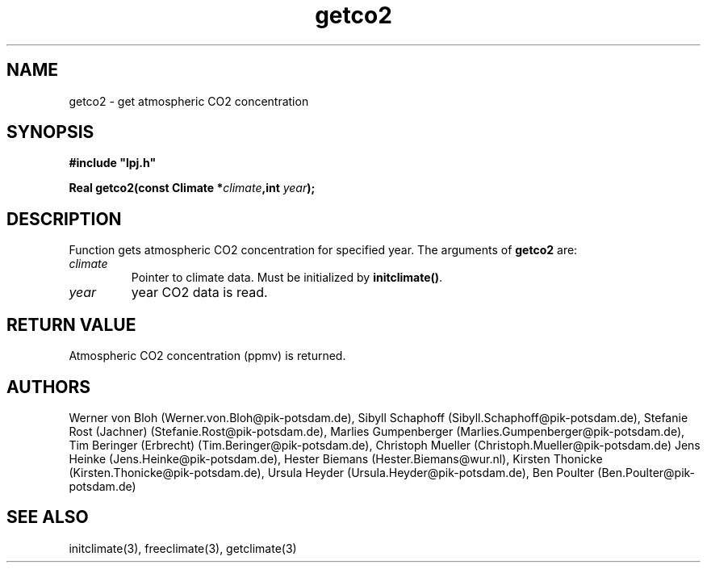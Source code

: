 .TH getco2 3  "January 27, 2008" "version 3.5.003" "LPJmL programmers manual"
.SH NAME
getco2 \- get atmospheric CO2 concentration
.SH SYNOPSIS
.nf
\fB#include "lpj.h"

Real getco2(const Climate *\fIclimate\fB,int \fI year\fB);\fP

.fi
.SH DESCRIPTION
Function gets atmospheric CO2 concentration  for specified year.
The arguments of \fBgetco2\fP are:
.TP
.I climate
Pointer to climate data. Must be initialized by \fBinitclimate()\fP.
.TP
.I year
year CO2 data is read.
.SH RETURN VALUE
Atmospheric CO2 concentration (ppmv) is returned.
.SH AUTHORS
Werner von Bloh (Werner.von.Bloh@pik-potsdam.de),
Sibyll Schaphoff (Sibyll.Schaphoff@pik-potsdam.de),
Stefanie Rost (Jachner) (Stefanie.Rost@pik-potsdam.de),
Marlies Gumpenberger (Marlies.Gumpenberger@pik-potsdam.de),
Tim Beringer (Erbrecht) (Tim.Beringer@pik-potsdam.de),
Christoph Mueller (Christoph.Mueller@pik-potsdam.de)
Jens Heinke (Jens.Heinke@pik-potsdam.de),
Hester Biemans (Hester.Biemans@wur.nl),
Kirsten Thonicke (Kirsten.Thonicke@pik-potsdam.de),
Ursula Heyder (Ursula.Heyder@pik-potsdam.de),
Ben Poulter (Ben.Poulter@pik-potsdam.de)

.SH SEE ALSO
initclimate(3), freeclimate(3), getclimate(3) 
